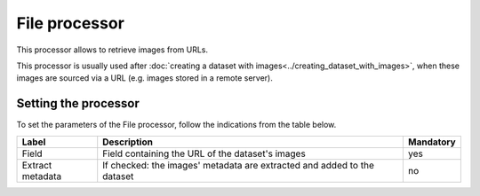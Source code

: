File processor
==============

This processor allows to retrieve images from URLs.

This processor is usually used after :doc:`creating a dataset with images<../creating_dataset_with_images>`, when these images are sourced via a URL (e.g. images stored in a remote server).

Setting the processor
---------------------

To set the parameters of the File processor, follow the indications from the table below.

.. list-table::
  :header-rows: 1

  * * Label
    * Description
    * Mandatory
  * * Field
    * Field containing the URL of the dataset's images
    * yes
  * * Extract metadata
    * If checked: the images' metadata are extracted and added to the dataset
    * no
